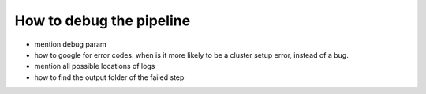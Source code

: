 How to debug the pipeline
=========================

- mention debug param
- how to google for error codes. when is it more likely to be a cluster setup error, instead of a bug.
- mention all possible locations of logs
- how to find the output folder of the failed step
